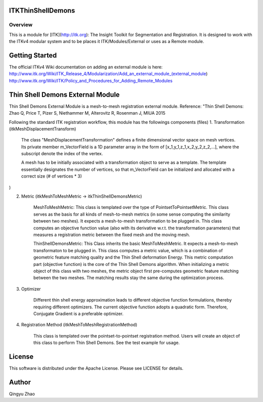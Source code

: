 ITKThinShellDemons
=================================

.. image:: https://github.com/InsightSoftwareConsortium/ITKThinShellDemons/workflows/Build,%20test,%20package/badge.svg
    :alt:    Build Status

.. image:: https://img.shields.io/pypi/v/itk-thinshelldemons.svg
    :target: https://pypi.python.org/pypi/itk-thinshelldemons
    :alt: PyPI Version

.. image:: https://img.shields.io/badge/License-Apache%202.0-blue.svg
    :target: https://github.com/InsightSoftwareConsortium/ITKThinShellDemons/blob/master/LICENSE
    :alt: License

Overview
--------

This is a module for [ITK](http://itk.org): The Insight Toolkit for Segmentation and
Registration. It is designed to work with the ITKv4
modular system and  to be places it ITK/Modules/External or uses as a
Remote module.


Getting Started
===============

The official ITKv4 Wiki documentation on adding an external module is here:
http://www.itk.org/Wiki/ITK_Release_4/Modularization/Add_an_external_module_(external_module)
http://www.itk.org/Wiki/ITK/Policy_and_Procedures_for_Adding_Remote_Modules


Thin Shell Demons External Module
=================================

Thin Shell Demons External Module is a mesh-to-mesh registration external module.
Reference: "Thin Shell Demons: Zhao Q, Price T, Pizer S, Niethammer M, Alterovitz R, Rosenman J, MIUA 2015

Following the standard ITK registration workflow, this module has the followings components (files)
1. Transformation (itkMeshDisplacementTransform)

	The class "MeshDisplacementTransformation" defines a finite dimensional vector space on mesh vertices. Its private member m_VectorField is a 1D parameter array in the form of [x_1,y_1,z_1,x_2,y_2,z_2,...], where the subscript denote the index of the vertex.

	A mesh has to be initially associated with a transformation object to serve as a template. The template essentially designates the number of vertices, so that m_VectorField can be initialized and allocated with a correct size (# of vertices * 3)
)

2. Metric (itkMeshToMeshMetric -> itkThinShellDemonsMetric)

	MeshToMeshMetric: This class is templated over the type of PointsetToPointsetMetric. This class serves as the basis for all kinds of mesh-to-mesh metrics (in some sense computing the similarity between two meshes). It expects a mesh-to-mesh transformation to be plugged in. This class computes an objective function value (also with its derivative w.r.t. the transformation parameters) that measures a registration metric between the fixed mesh and the moving mesh.

	ThinShellDemonsMetric: This Class inherits the basic MeshToMeshMetric. It expects a mesh-to-mesh transformaton to be plugged in. This class computes a metric value, which is a combination of geometric feature matching quality and the Thin Shell deformation Energy. This metric computation part (objective function) is the core of the Thin Shell Demons algorithm. When initializing a metric object of this class with two meshes, the metric object first pre-computes geometric feature matching between the two meshes. The matching results stay the same during the optimization process.

3. Optimizer

	Different thin shell energy approximation leads to different objective function formulations, thereby requiring different optimizers. The current objective function adopts a quadratic form. Therefore, Conjugate Gradient is a preferable optimizer.

4. Registration Method (itkMeshToMeshRegistrationMethod)

	This class is templated over the pointset-to-pointset registration method. Users will create an object of this class to perform Thin Shell Demons. See the test example for usage.


License
=======

This software is distributed under the Apache License. Please see
LICENSE for details.


Author
======


Qingyu Zhao
